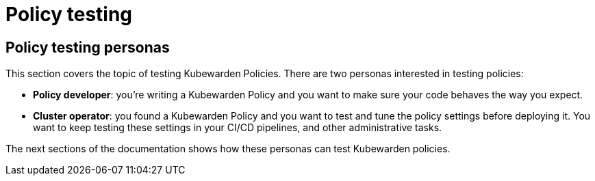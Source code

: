 = Policy testing

== Policy testing personas

This section covers the topic of testing Kubewarden Policies. There are two personas interested in testing policies:

* *Policy developer*: you’re writing a Kubewarden Policy and you want to make sure your code behaves the way you expect.
* *Cluster operator*: you found a Kubewarden Policy and you want to test and tune the policy settings before deploying it. You want to keep testing these settings in your CI/CD pipelines, and other administrative tasks.

The next sections of the documentation shows how these personas can test Kubewarden policies.
